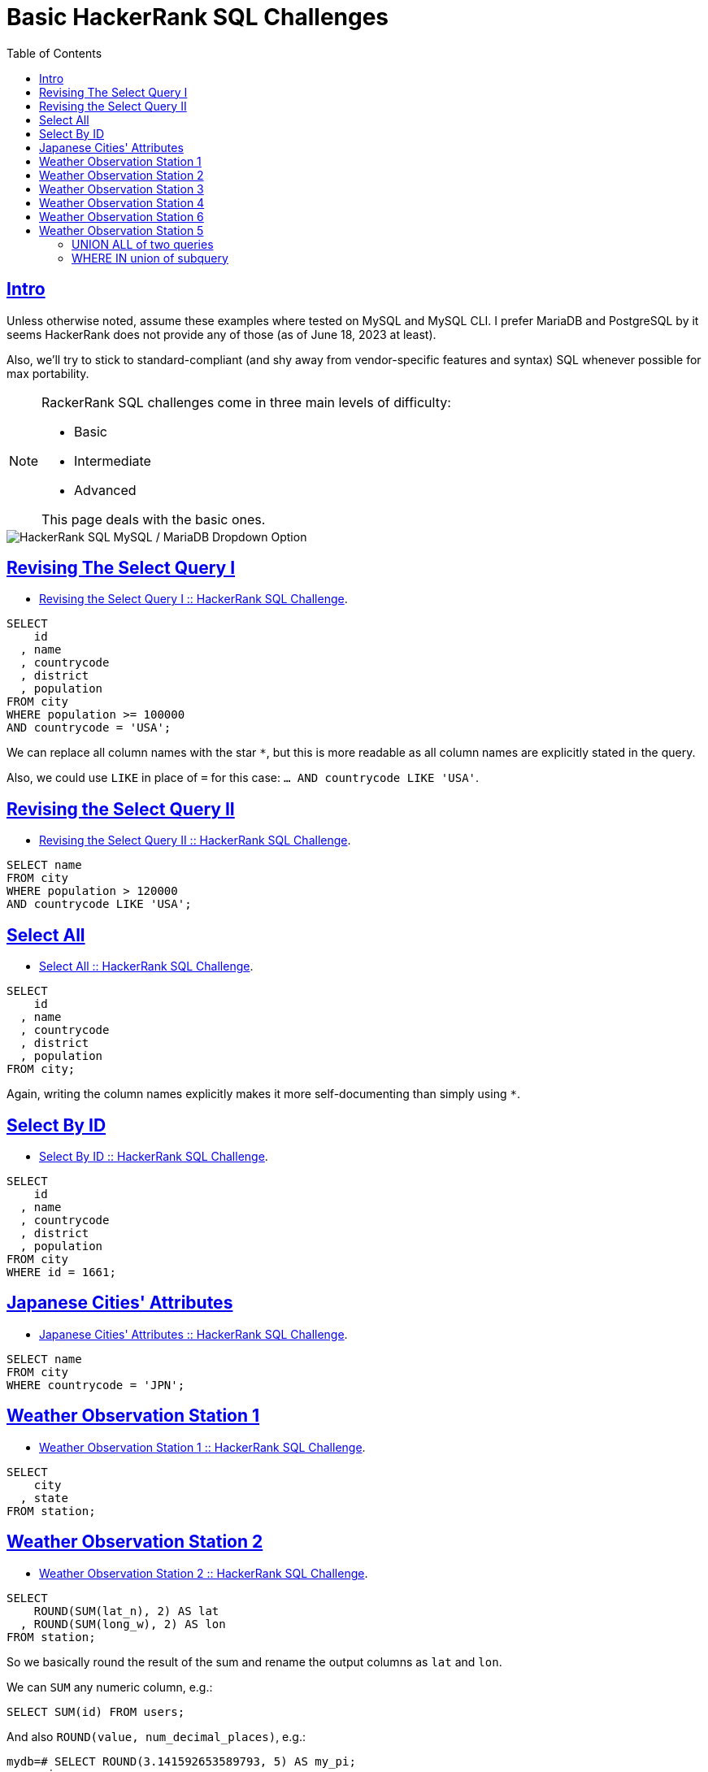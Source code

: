 = Basic HackerRank SQL Challenges
:page-subtitle: Databases and SQL
:description: Notes and solutions on the HackerRank SQL challenges for MySQL/MariaDB.
:page-tags: dbsql database sql hackerrank
:favicon: https://fernandobasso.dev/cmdline.png
:icons: font
:sectlinks:
:sectnums!:
:toclevels: 6
:toc: left
:source-highlighter: highlight.js
:imagesdir: __assets
:stem: latexmath
ifdef::env-github[]
:tip-caption: :bulb:
:note-caption: :information_source:
:important-caption: :heavy_exclamation_mark:
:caution-caption: :fire:
:warning-caption: :warning:
endif::[]

== Intro

Unless otherwise noted, assume these examples where tested on MySQL and MySQL CLI.
I prefer MariaDB and PostgreSQL by it seems HackerRank does not provide any of those (as of June 18, 2023 at least).

Also, we'll try to stick to standard-compliant (and shy away from vendor-specific features and syntax) SQL whenever possible for max portability.

[NOTE]
====
RackerRank SQL challenges come in three main levels of difficulty:

* Basic
* Intermediate
* Advanced

This page deals with the basic ones.
====

image::__assets/hackerrank-sql-mysql-db-dropdown.png[HackerRank SQL MySQL / MariaDB Dropdown Option]

== Revising The Select Query I

* https://www.hackerrank.com/challenges/revising-the-select-query[Revising the Select Query I :: HackerRank SQL Challenge].

[source,sql]
----
SELECT
    id
  , name
  , countrycode
  , district
  , population
FROM city
WHERE population >= 100000
AND countrycode = 'USA';
----

We can replace all column names with the star `*`, but this is more readable as all column names are explicitly stated in the query.

Also, we could use `LIKE` in place of `=` for this case: `… AND countrycode LIKE 'USA'`.

== Revising the Select Query II

* https://www.hackerrank.com/challenges/revising-the-select-query-2[Revising the Select Query II :: HackerRank SQL Challenge].

[source,sql]
----
SELECT name
FROM city
WHERE population > 120000
AND countrycode LIKE 'USA';
----

== Select All

* https://www.hackerrank.com/challenges/select-all-sql[Select All :: HackerRank SQL Challenge].

[source,sql]
----
SELECT
    id
  , name
  , countrycode
  , district
  , population
FROM city;
----

Again, writing the column names explicitly makes it more self-documenting than simply using `*`.

== Select By ID

* https://www.hackerrank.com/challenges/select-by-id[Select By ID :: HackerRank SQL Challenge].

[source,sql]
----
SELECT
    id
  , name
  , countrycode
  , district
  , population
FROM city
WHERE id = 1661;
----

== Japanese Cities' Attributes

* https://www.hackerrank.com/challenges/japanese-cities-attributes[Japanese Cities' Attributes :: HackerRank SQL Challenge].

[source,sql]
----
SELECT name
FROM city
WHERE countrycode = 'JPN';
----

== Weather Observation Station 1

* https://www.hackerrank.com/challenges/weather-observation-station-1[Weather Observation Station 1 :: HackerRank SQL Challenge].

[source,sql]
----
SELECT
    city
  , state
FROM station;
----

== Weather Observation Station 2

* https://www.hackerrank.com/challenges/weather-observation-station-2[Weather Observation Station 2 :: HackerRank SQL Challenge].

----
SELECT
    ROUND(SUM(lat_n), 2) AS lat
  , ROUND(SUM(long_w), 2) AS lon
FROM station;
----

So we basically round the result of the sum and rename the output columns as `lat` and `lon`.

We can `SUM` any numeric column, e.g.:

----
SELECT SUM(id) FROM users;
----

And also `ROUND(value, num_decimal_places)`, e.g.:

----
mydb=# SELECT ROUND(3.141592653589793, 5) AS my_pi;
  my_pi
---------
 3.14159
----

== Weather Observation Station 3

* https://www.hackerrank.com/challenges/weather-observation-station-3[Weather Observation Station 3 :: HackerRank SQL Challenge].

[source,sql]
----
SELECT DISTINCT city
FROM station
WHERE id % 2 = 0;
----

We just `SELECT DISTINCT` to avoid duplicates.

For the "`even IDs`", the old, battle-tested tested integer division compared with 0 does the trick.
It seems `%` has higher precedence than `=`, but we could wrap the remainder division in parentheses too if we wanted to make sure or make it more explicit/clear:

[source,sql]
----
SELECT DISTINCT city
FROM station
WHERE (id % 2) = 0;
----

== Weather Observation Station 4

* https://www.hackerrank.com/challenges/weather-observation-station-4[Weather Observation Station 4 :: HackerRank SQL Challenge].

[source,sql]
----
SELECT (COUNT(city) - COUNT(DISTINCT city)) AS count
FROM station;
----

Looks like they consider only the city name (`city`) column to determine if the city is the same or not.

`COUNT(city)` returns some number, and `COUNT(DISTINCT city)` can potentially return another number, which we subtract from the first, producing the correct result expected by the challenge.

Note we didn't call `DISTINCT` as a function, with parentheses, like `DISTINCT(city)`.

Assume this table and data:

[source,sql]
----
CREATE TABLE users (
    id INTEGER PRIMARY KEY
  , name VARCHAR(128) NOT NULL
);

INSERT INTO users (
    id
  , name
) VALUES
    (1, 'Yoda')
  , (2, 'Ahsoka tano')
  , (3, 'Aayla Secura')
  , (4, 'Leia')
  , (5, 'Leia');
----

Then see how it is possible to use both `DISTINCT name` or `DISTINCT(name)` inside `COUNT()`:

[,text]
----
> SELECT id, name FROM users;
 id |     name
----+--------------
  1 | Yoda
  2 | Ahsoka tano
  3 | Aayla Secura
  4 | Leia
  5 | Leia
(5 rows)

> SELECT COUNT(name) FROM users;
 count
-------
     5
(1 row)

                 parentheses
               --------------
> SELECT COUNT(DISTINCT(name)) FROM users;
 count
-------
     4
(1 row)

               no parentheses
               -------------
> SELECT COUNT(DISTINCT name) FROM users;
 count
-------
     4
(1 row)

                                parentheses
                              --------------
> SELECT (COUNT(name) - COUNT(DISTINCT(name))) AS count FROM users;
 count
-------
     1
(1 row)

                              no parentheses
                              -------------
> SELECT (COUNT(name) - COUNT(DISTINCT name)) AS count FROM users;
 count
-------
     1
(1 row)
----

I tested this on both PostgreSQL and MariaDB and both vendors accept both syntaxes.

== Weather Observation Station 6

* https://www.hackerrank.com/challenges/weather-observation-station-6[Weather Observation Station 6 :: HackerRank SQL Challenge].

Works on DB vendors whose collation allows case insensitive matches:

[source,sql]
----
SELECT DISTINCT city
FROM station
WHERE
     city LIKE 'a%'
  OR city LIKE 'e%'
  OR city LIKE 'i%'
  OR city LIKE 'o%'
  OR city LIKE 'u%';
----

This approach extracts the first char of the `title` column and uses `IN` to compare.
It relies on the fact that cities start with an uppercase letter:

[source,sql]
----
SELECT DISTINCT title
FROM entries
WHERE
  SUBSTR(title, 1, 1)
  IN('A', 'E', 'I', 'O', 'U');
----

And this one, similar to the above, just lowercases the first char of the title before doing the comparison:

[source,sql]
----
SELECT DISTINCT title
FROM entries
WHERE
  LOWER(SUBSTR(title, 1, 1))
  IN('a', 'e', 'i', 'o', 'u');
----

== Weather Observation Station 5

* https://www.hackerrank.com/challenges/weather-observation-station-5[Weather Observation Station 5 :: HackerRank Easy SQL Challenge]

=== UNION ALL of two queries

One approach is to use two queries: one for the city name length, and another one for the min city name length, limit by 1, and union the results to create a single resulting tabular structure:

[source,sql]
----
(SELECT
    city
  ,  LENGTH(city) AS len_city
FROM station
ORDER BY len_city ASC, city DESC
LIMIT 1)
UNION ALL
(SELECT
    city
  , LENGTH(city) AS len_city
FROM station
ORDER BY len_city DESC, city DESC
LIMIT 1);
----

=== WHERE IN union of subquery

Or creating a sub-table to select the lengths from.

First, select the max and min lengths:

[source,sql]
----
SELECT MAX(LENGTH(city)) FROM station
UNION ALL
SELECT MIN(LENGTH(city)) FROM station;
----

It returns a tabular structures with the max and min lengths, which can be used in a `WHEER/IN` clause:

[source,sql]
----
SELECT
    city
  , LENGTH(city)
FROM station
WHERE LENGTH(city) IN (
  SELECT MAX(LENGTH(city)) FROM station
  UNION ALL
  SELECT MIN(LENGTH(city)) FROM station
)
ORDER BY LENGTH(city) DESC, city;
----
